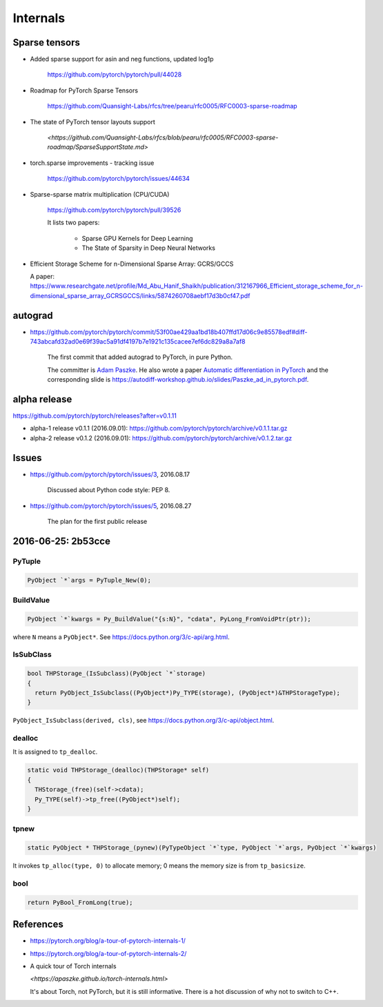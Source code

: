 Internals
=========

Sparse tensors
--------------


- Added sparse support for asin and neg functions, updated log1p

    `<https://github.com/pytorch/pytorch/pull/44028>`_

- Roadmap for PyTorch Sparse Tensors

    `<https://github.com/Quansight-Labs/rfcs/tree/pearu/rfc0005/RFC0003-sparse-roadmap>`_

- The state of PyTorch tensor layouts support

    `<https://github.com/Quansight-Labs/rfcs/blob/pearu/rfc0005/RFC0003-sparse-roadmap/SparseSupportState.md>`

- torch.sparse improvements - tracking issue

    `<https://github.com/pytorch/pytorch/issues/44634>`_

- Sparse-sparse matrix multiplication (CPU/CUDA)

    `<https://github.com/pytorch/pytorch/pull/39526>`_

    It lists two papers:

      - Sparse GPU Kernels for Deep Learning
      - The State of Sparsity in Deep Neural Networks

- Efficient Storage Scheme for n-Dimensional Sparse Array: GCRS/GCCS

  A paper: `<https://www.researchgate.net/profile/Md_Abu_Hanif_Shaikh/publication/312167966_Efficient_storage_scheme_for_n-dimensional_sparse_array_GCRSGCCS/links/5874260708aebf17d3b0cf47.pdf>`_



autograd
--------

- `<https://github.com/pytorch/pytorch/commit/53f00ae429aa1bd18b407ffd17d06c9e85578edf#diff-743abcafd32ad0e69f39ac5a91df4197b7e1921c135cacee7ef6dc829a8a7af8>`_

    The first commit that added autograd to PyTorch, in pure Python.

    The committer is `Adam Paszke <https://github.com/apaszke>`_. He also wrote a paper
    `Automatic differentiation in PyTorch <https://openreview.net/pdf?id=BJJsrmfCZ>`_
    and the corresponding slide is `<https://autodiff-workshop.github.io/slides/Paszke_ad_in_pytorch.pdf>`_.



alpha release
-------------

`<https://github.com/pytorch/pytorch/releases?after=v0.1.11>`_


- alpha-1 release v0.1.1 (2016.09.01): `<https://github.com/pytorch/pytorch/archive/v0.1.1.tar.gz>`_
- alpha-2 release v0.1.2 (2016.09.01): `<https://github.com/pytorch/pytorch/archive/v0.1.2.tar.gz>`_

Issues
------

- `<https://github.com/pytorch/pytorch/issues/3>`_, 2016.08.17

    Discussed about Python code style: PEP 8.

- `<https://github.com/pytorch/pytorch/issues/5>`_, 2016.08.27

    The plan for the first public release


2016-06-25: 2b53cce
-------------------

PyTuple
~~~~~~~

.. code-block::

  PyObject `*`args = PyTuple_New(0);

BuildValue
~~~~~~~~~~

.. code-block::

  PyObject `*`kwargs = Py_BuildValue("{s:N}", "cdata", PyLong_FromVoidPtr(ptr));

where ``N`` means a ``PyObject*``. See `<https://docs.python.org/3/c-api/arg.html>`_.

IsSubClass
~~~~~~~~~~

.. code-block::

  bool THPStorage_(IsSubclass)(PyObject `*`storage)
  {
    return PyObject_IsSubclass((PyObject*)Py_TYPE(storage), (PyObject*)&THPStorageType);
  }

``PyObject_IsSubclass(derived, cls)``, see `<https://docs.python.org/3/c-api/object.html>`_.

dealloc
~~~~~~~

It is assigned to ``tp_dealloc``.

.. code-block::

  static void THPStorage_(dealloc)(THPStorage* self)
  {
    THStorage_(free)(self->cdata);
    Py_TYPE(self)->tp_free((PyObject*)self);
  }

tpnew
~~~~~

.. code-block::

  static PyObject * THPStorage_(pynew)(PyTypeObject `*`type, PyObject `*`args, PyObject `*`kwargs)

It invokes ``tp_alloc(type, 0)`` to allocate memory; 0 means the memory size is from ``tp_basicsize``.

bool
~~~~

.. code-block::

    return PyBool_FromLong(true);

References
----------

- `<https://pytorch.org/blog/a-tour-of-pytorch-internals-1/>`_
- `<https://pytorch.org/blog/a-tour-of-pytorch-internals-2/>`_

- A quick tour of Torch internals

  `<https://apaszke.github.io/torch-internals.html>`

  It's about Torch, not PyTorch, but it is still informative. There is a hot
  discussion of why not to switch to C++.
